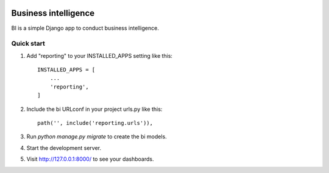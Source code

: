 .. image:: https://img.shields.io/travis/zhelyabuzhsky/django-bi.svg
    :target: https://travis-ci.org/zhelyabuzhsky/django-bi
.. image:: https://img.shields.io/pypi/v/django-bi.svg
    :target: https://pypi.org/project/django-bi/
.. image:: https://img.shields.io/pypi/dm/django-bi.svg
    :target: https://pypi.org/project/django-bi/

=====================
Business intelligence
=====================

BI is a simple Django app to conduct business intelligence.

Quick start
-----------

1. Add "reporting" to your INSTALLED_APPS setting like this::

    INSTALLED_APPS = [
        ...
        'reporting',
    ]

2. Include the bi URLconf in your project urls.py like this::

    path('', include('reporting.urls')),

3. Run `python manage.py migrate` to create the bi models.

4. Start the development server.

5. Visit http://127.0.0.1:8000/ to see your dashboards.
